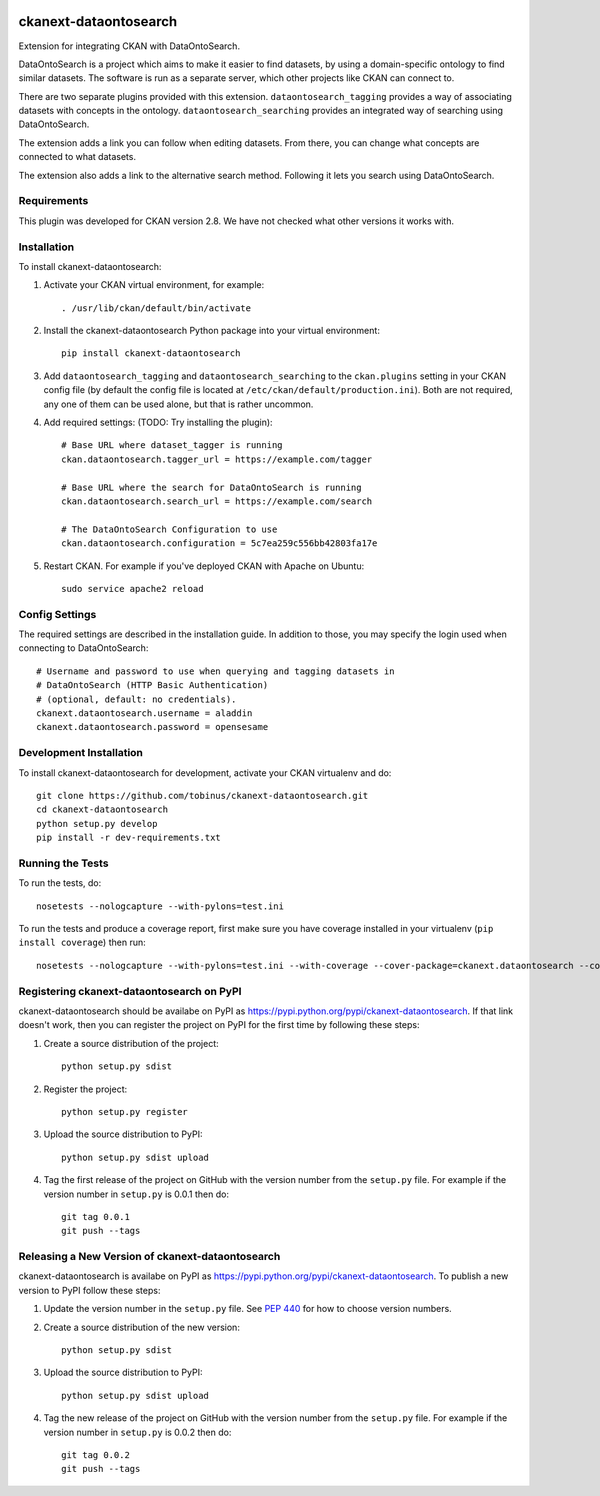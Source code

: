 .. You should enable this project on travis-ci.org and coveralls.io to make
   these badges work. The necessary Travis and Coverage config files have been
   generated for you.

.. image:: https://travis-ci.org/tobinus/ckanext-dataontosearch.svg?branch=master
    :target: https://travis-ci.org/tobinus/ckanext-dataontosearch

.. image:: https://coveralls.io/repos/tobinus/ckanext-dataontosearch/badge.svg
  :target: https://coveralls.io/r/tobinus/ckanext-dataontosearch

.. image:: https://pypip.in/download/ckanext-dataontosearch/badge.svg
    :target: https://pypi.python.org/pypi//ckanext-dataontosearch/
    :alt: Downloads

.. image:: https://pypip.in/version/ckanext-dataontosearch/badge.svg
    :target: https://pypi.python.org/pypi/ckanext-dataontosearch/
    :alt: Latest Version

.. image:: https://pypip.in/py_versions/ckanext-dataontosearch/badge.svg
    :target: https://pypi.python.org/pypi/ckanext-dataontosearch/
    :alt: Supported Python versions

.. image:: https://pypip.in/status/ckanext-dataontosearch/badge.svg
    :target: https://pypi.python.org/pypi/ckanext-dataontosearch/
    :alt: Development Status

.. image:: https://pypip.in/license/ckanext-dataontosearch/badge.svg
    :target: https://pypi.python.org/pypi/ckanext-dataontosearch/
    :alt: License

======================
ckanext-dataontosearch
======================

Extension for integrating CKAN with DataOntoSearch.

DataOntoSearch is a project which aims to make it easier to find datasets, by using a domain-specific ontology to find similar datasets. The software is run as a separate server, which other projects like CKAN can connect to.

There are two separate plugins provided with this extension. ``dataontosearch_tagging`` provides a way of associating datasets with concepts in the ontology. ``dataontosearch_searching`` provides an integrated way of searching using DataOntoSearch.

The extension adds a link you can follow when editing datasets. From there, you can change what concepts are connected to what datasets.

The extension also adds a link to the alternative search method. Following it lets you search using DataOntoSearch.


------------
Requirements
------------

This plugin was developed for CKAN version 2.8. We have not checked what other versions it works with.


------------
Installation
------------

.. Add any additional install steps to the list below.
   For example installing any non-Python dependencies or adding any required
   config settings.

To install ckanext-dataontosearch:

1. Activate your CKAN virtual environment, for example::

     . /usr/lib/ckan/default/bin/activate

2. Install the ckanext-dataontosearch Python package into your virtual environment::

     pip install ckanext-dataontosearch

3. Add ``dataontosearch_tagging`` and ``dataontosearch_searching`` to the ``ckan.plugins`` setting in your CKAN
   config file (by default the config file is located at
   ``/etc/ckan/default/production.ini``). Both are not required, any one of them can be used alone, but that is rather uncommon.

4. Add required settings: (TODO: Try installing the plugin)::

     # Base URL where dataset_tagger is running
     ckan.dataontosearch.tagger_url = https://example.com/tagger

     # Base URL where the search for DataOntoSearch is running
     ckan.dataontosearch.search_url = https://example.com/search

     # The DataOntoSearch Configuration to use
     ckan.dataontosearch.configuration = 5c7ea259c556bb42803fa17e

5. Restart CKAN. For example if you've deployed CKAN with Apache on Ubuntu::

     sudo service apache2 reload


---------------
Config Settings
---------------

The required settings are described in the installation guide. In addition to those, you may specify the login used when connecting to DataOntoSearch::

    # Username and password to use when querying and tagging datasets in
    # DataOntoSearch (HTTP Basic Authentication)
    # (optional, default: no credentials).
    ckanext.dataontosearch.username = aladdin
    ckanext.dataontosearch.password = opensesame


------------------------
Development Installation
------------------------

To install ckanext-dataontosearch for development, activate your CKAN virtualenv and
do::

    git clone https://github.com/tobinus/ckanext-dataontosearch.git
    cd ckanext-dataontosearch
    python setup.py develop
    pip install -r dev-requirements.txt


-----------------
Running the Tests
-----------------

To run the tests, do::

    nosetests --nologcapture --with-pylons=test.ini

To run the tests and produce a coverage report, first make sure you have
coverage installed in your virtualenv (``pip install coverage``) then run::

    nosetests --nologcapture --with-pylons=test.ini --with-coverage --cover-package=ckanext.dataontosearch --cover-inclusive --cover-erase --cover-tests


---------------------------------
Registering ckanext-dataontosearch on PyPI
---------------------------------

ckanext-dataontosearch should be availabe on PyPI as
https://pypi.python.org/pypi/ckanext-dataontosearch. If that link doesn't work, then
you can register the project on PyPI for the first time by following these
steps:

1. Create a source distribution of the project::

     python setup.py sdist

2. Register the project::

     python setup.py register

3. Upload the source distribution to PyPI::

     python setup.py sdist upload

4. Tag the first release of the project on GitHub with the version number from
   the ``setup.py`` file. For example if the version number in ``setup.py`` is
   0.0.1 then do::

       git tag 0.0.1
       git push --tags


----------------------------------------
Releasing a New Version of ckanext-dataontosearch
----------------------------------------

ckanext-dataontosearch is availabe on PyPI as https://pypi.python.org/pypi/ckanext-dataontosearch.
To publish a new version to PyPI follow these steps:

1. Update the version number in the ``setup.py`` file.
   See `PEP 440 <http://legacy.python.org/dev/peps/pep-0440/#public-version-identifiers>`_
   for how to choose version numbers.

2. Create a source distribution of the new version::

     python setup.py sdist

3. Upload the source distribution to PyPI::

     python setup.py sdist upload

4. Tag the new release of the project on GitHub with the version number from
   the ``setup.py`` file. For example if the version number in ``setup.py`` is
   0.0.2 then do::

       git tag 0.0.2
       git push --tags
